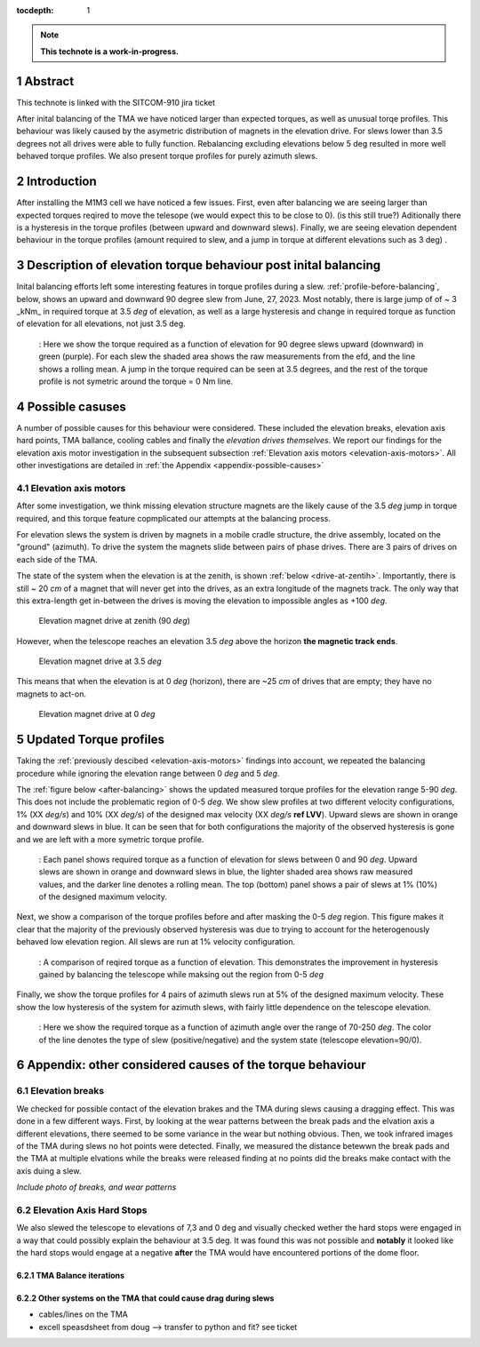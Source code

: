:tocdepth: 1

.. sectnum::

.. Metadata such as the title, authors, and description are set in metadata.yaml

.. TODO: Delete the note below before merging new content to the main branch.

.. note::

   **This technote is a work-in-progress.**

Abstract
========

This technote is linked with the SITCOM-910 jira ticket

After inital balancing of the TMA we have noticed larger than expected torques, as well as unusual torqe profiles. This behaviour was likely caused by the asymetric distribution of magnets in the elevation drive. For slews lower than 3.5 degrees not all drives were able to fully function. Rebalancing excluding elevations below 5 deg resulted in more well behaved torque profiles. We also present torque profiles for purely azimuth slews.





.. _introduction:

Introduction
============

After installing the M1M3 cell we have noticed a few issues.
First, even after balancing we are seeing larger than expected torques reqired to move the telesope (we would expect this to be close to 0). (is this still true?)
Aditionally there is a hysteresis in the torque profiles (between upward and downward slews).
Finally, we are seeing elevation dependent behaviour in the torque profiles (amount required to slew, and a jump in torque at different elevations such as 3 deg) .

.. _description:

Description of elevation torque behaviour post inital balancing
===============================================================

Inital balancing efforts left some interesting features in torque profiles during a slew.
:ref:`profile-before-balancing`, below, shows an upward and downward 90 degree slew from June, 27, 2023.
Most notably, there is large jump of of ~ 3 _kNm_ in required torque at 3.5 *deg* of elevation, as well as a large hysteresis and change in required torque as function of elevation for all elevations, not just 3.5 deg.

.. figure:: ./_static/elevation_slews_before_balancing_20230627.png
   :name: profile-before-balancing

   : Here we show the torque required as a function of elevation for 90 degree slews upward (downward) in green (purple). For each slew the shaded area shows the raw measurements from the efd, and the line shows a rolling mean. A jump in the torque required can be seen at 3.5 degrees, and the rest of the torque profile is not symetric around the torque = 0 Nm line.
.. chage name to before final balancing.


.. _possible-causes:

Possible casuses
=================================

A number of possible causes for this behaviour were considered.
These included the elevation breaks, elevation axis hard points, TMA ballance, cooling cables and finally the *elevation drives themselves*. We report our findings for the elevation axis motor investigation in the subsequent subsection :ref:`Elevation axis motors <elevation-axis-motors>`. All other investigations are detailed in :ref:`the Appendix <appendix-possible-causes>`

.. _elevation-axis-motors:

Elevation axis motors
---------------------

After some investigation, we think missing elevation structure magnets are the likely cause of the 3.5 *deg* jump in torque required, and this torque feature copmplicated our attempts at the balancing process.

For elevation slews the system is driven by magnets in a mobile cradle structure, the drive assembly, located on the "ground" (azimuth). To drive the system the magnets slide between pairs of phase drives. There are 3 pairs of drives on each side of the TMA.

The state of the system when the elevation is at the zenith, is shown :ref:`below <drive-at-zentih>`. Importantly, there is still ~ 20 *cm* of a magnet that will never get into the drives, as an extra longitude of the magnets track. The only way that this extra-length get in-between the drives is moving the elevation to impossible angles as +100 *deg*.

.. figure:: ./_static/magnet_drive_zenith.png
   :name: drive-at-zentih

   Elevation magnet drive at zenith (90 *deg*)

However, when the telescope reaches an elevation 3.5 *deg* above the horizon **the magnetic track ends**.

.. figure:: ./_static/magnet_drive_horizon.png
   :name: drive-at-horizon

   Elevation magnet drive at 3.5 *deg*

This means that when the elevation is at 0 *deg* (horizon), there are ~25 *cm* of drives that are empty; they have no magnets to act-on.

.. figure:: ./_static/magnet_drive_horizon_2.png
   :name: drive-at-horizon-2

   Elevation magnet drive at 0 *deg*

Updated Torque profiles
=======================

Taking the :ref:`previously descibed <elevation-axis-motors>` findings into account, we repeated the balancing procedure while ignoring the elevation range between 0 *deg* and 5 *deg*.

The :ref:`figure below <after-balancing>` shows the updated measured torque profiles for the elevation range 5-90 *deg*. This does not include the problematic region of 0-5 *deg*.  We show slew profiles at two different velocity configurations, 1% (XX *deg/s*) and 10% (XX *deg/s*) of the designed max velocity (XX *deg/s* **ref LVV**). Upward slews are shown in orange and downward slews in blue. It can be seen that for both configurations the majority of the observed hysteresis is gone and we are left with a more symetric torque profile.

.. figure:: ./_static/elevation_slews_after_balancing_20230630.png
   :name: after-balancing

   : Each panel shows required torque as a function of elevation for slews between 0 and 90 *deg*. Upward slews are shown in orange and downward slews in blue, the lighter shaded area shows raw measured values, and the darker line denotes a rolling mean. The top (bottom) panel shows a pair of slews at 1% (10%) of the designed maximum velocity.

Next, we show a comparison of the torque profiles before and after masking the 0-5 *deg* region. This figure makes it clear that the majority of the previously observed hysteresis was due to trying to account for the heterogenously behaved low elevation region. All slews are run at 1% velocity configuration.

.. figure:: ./_static/elevation_slews_comparison_20230630.png
   :name: compare-slews

   : A comparison of reqired torque as a function of elevation. This demonstrates the improvement in hysteresis gained by balancing the telescope while maksing out the region from 0-5 *deg*

Finally, we show the torque profiles for 4 pairs of azimuth slews run at 5% of the designed maximum velocity. These show the low hysteresis of the system for azimuth slews, with fairly little dependence on the telescope elevation.

.. figure:: ./_static/azimuth_slews_20230630.png
   :name: azimuth-slews

   : Here we show the required torque as a function of azimuth angle over the range of 70-250 *deg*. The color of the line denotes the type of slew (positive/negative) and the system state (telescope elevation=90/0).
.. _appendix-possible-causes:

Appendix: other considered causes of the torque behaviour
=========================================================

Elevation breaks
----------------

We checked for possible contact of the elevation brakes and the TMA during slews causing a dragging effect.
This was done in a few different ways.
First, by looking at the wear patterns between the break pads and the elvation axis a different elevations, there seemed to be some variance in the wear but nothing obvious.
Then, we took infrared images of the TMA during slews no hot points were detected.
Finally, we measured the distance betewwn the break pads and the TMA at multiple elvations while the breaks were released finding at no points did the breaks make contact with the axis duing a slew.

*Include photo of breaks, and wear patterns*

Elevation Axis Hard Stops
-------------------------
We also slewed the telescope to elevations of 7,3 and 0 deg and visually checked wether the hard stops were engaged in a way that could possibly explain the behaviour at 3.5 deg.
It was found this was not possible and **notably** it looked like the hard stops would engage at a negative **after** the TMA would have encountered portions of the dome floor.

TMA Balance iterations
^^^^^^^^^^^^^^^^^^^^^^

Other systems on the TMA that could cause drag during slews
^^^^^^^^^^^^^^^^^^^^^^^^^^^^^^^^^^^^^^^^^^^^^^^^^^^^^^^^^^^
- cables/lines on the TMA
- excell speasdsheet from doug --> transfer to python and fit? see ticket


.. Make in-text citations with: :cite:`bibkey`.
.. Uncomment to use citations
.. .. rubric:: References
..
.. .. bibliography:: local.bib lsstbib/books.bib lsstbib/lsst.bib lsstbib/lsst-dm.bib lsstbib/refs.bib lsstbib/refs_ads.bib
..    :style: lsst_aa
